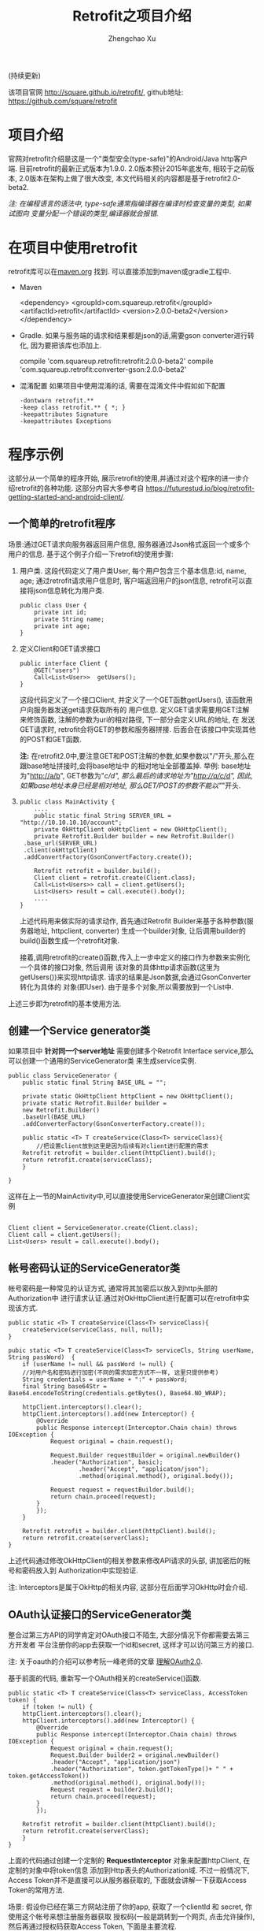 # Created 2016-08-16 Tue 16:18
#+OPTIONS: toc:t H:3
#+TITLE: Retrofit之项目介绍
#+AUTHOR: Zhengchao Xu
(持续更新)

该项目官网 [[http://square.github.io/retrofit/]], github地址: [[https://github.com/square/retrofit]]

* 项目介绍
官网对retrofit介绍是这是一个"类型安全(type-safe)"的Android/Java http客户端. 
目前retrofit的最新正式版本为1.9.0. 2.0版本预计2015年底发布, 相较于之前版本, 
2.0版本在架构上做了很大改变, 本文代码相关的内容都是基于retrofit2.0-beta2.

/注: 在编程语言的语法中, type-safe通常指编译器在编译时检查变量的类型, 如果试图向/
/变量分配一个错误的类型,编译器就会报错./

* 在项目中使用retrofit
retrofit库可以在[[http://search.maven.org/#search%7Cga%7C1%7Cretrofit][maven.org]] 找到. 可以直接添加到maven或gradle工程中.
- Maven
  #+BEGIN_EXAMPLE xml
  <dependency>
    <groupId>com.squareup.retrofit</groupId>
    <artifactId>retrofit</artifactId>
    <version>2.0.0-beta2</version>
  </dependency>
  #+END_EXAMPLE
- Gradle. 如果与服务端的请求和结果都是json的话,需要gson converter进行转化, 因为要把该库也添加上.
  #+BEGIN_EXAMPLE xml
  compile 'com.squareup.retrofit:retrofit:2.0.0-beta2'
  compile 'com.squareup.retrofit:converter-gson:2.0.0-beta2' 
  #+END_EXAMPLE
- 混淆配置
  如果项目中使用混淆的话, 需要在混淆文件中假如如下配置
  #+BEGIN_EXAMPLE 
  -dontwarn retrofit.**
  -keep class retrofit.** { *; }
  -keepattributes Signature
  -keepattributes Exceptions
  #+END_EXAMPLE
* 程序示例
这部分从一个简单的程序开始, 展示retrofit的使用,并通过对这个程序的进一步介绍retrofit的各种功能.
这部分内容大多参考自 [[https://futurestud.io/blog/retrofit-getting-started-and-android-client/]].
** 一个简单的retrofit程序
场景:通过GET请求向服务器返回用户信息, 服务器通过Json格式返回一个或多个用户的信息.
基于这个例子介绍一下retrofit的使用步骤:
1. 用户类. 这段代码定义了用户类User, 每个用户包含三个基本信息:id, name, age; 
   通过retrofit请求用户信息时, 客户端返回用户的json信息, retrofit可以直接将json信息转化为用户类.
   #+BEGIN_EXAMPLE
   public class User {
       private int id;
       private String name;
       private int age;
   }
   #+END_EXAMPLE
2. 定义Client和GET请求接口
   #+BEGIN_EXAMPLE
   public interface Client {
       @GET("users")
       Call<List<User>>  getUsers();
   }
   #+END_EXAMPLE
   这段代码定义了一个接口Client, 并定义了一个GET函数getUsers(), 该函数用户向服务器发送get请求获取所有的
   用户信息. 定义GET请求需要用GET注解来修饰函数, 注解的参数为uri的相对路径, 下一部分会定义URL的地址, 在
   发送GET请求时, retrofit会将GET的参数和服务器拼接.
   后面会在该接口中实现其他的POST和GET函数.

   *注:* 在retrofit2.0中,要注意GET和POST注解的参数,如果参数以"/"开头,那么在跟base地址拼接时,会将base地址中
   的相对地址全部覆盖掉. 举例: base地址为"[[http://a/b]]", GET参数为"/c/d", 那么最后的请求地址为"[[http://a/c/d]]",
   因此,如果base地址本身已经是相对地址, 那么GET/POST的参数不能以"/"开头.
3. <<主程序中实现get请求>>
   #+BEGIN_EXAMPLE 
   public class MainActivity {
       ....
       public static final String SERVER_URL = "http://10.10.10.10/account";
       private OkHttpClient okHttpClient = new OkHttpClient();
       private Retrofit.Builder builder = new Retrofit.Builder()
   	.base_url(SERVER_URL)
   	.client(okHttpClient)
   	.addConvertFactory(GsonConvertFactory.create());

       Retrofit retrofit = builder.build();
       Client client = retrofit.create(Client.class);
       Call<List<Users>> call = client.getUsers();
       List<Users> result = call.execute().body();
       ....
   }
   #+END_EXAMPLE
   上述代码用来做实际的请求动作, 首先通过Retrofit Builder来基于各种参数(服务器地址, httpclient, converter)
   生成一个builder对象, 让后调用builder的build()函数生成一个retrofit对象.

   接着,调用retrofit的create()函数,传入上一步中定义的接口作为参数来实例化一个具体的接口对象, 然后调用
   该对象的具体http请求函数(这里为getUsers())来实现http请求. 请求的结果是Json数据,会通过GsonConverter转化为具体的
   对象(即User). 由于是多个对象,所以需要放到一个List中.
上述三步即为retrofit的基本使用方法.
** 创建一个Service generator类
如果项目中 *针对同一个server地址* 需要创建多个Retrofit Interface service,那么可以创建一个通用的ServiceGenerator类
来生成service实例.

#+BEGIN_EXAMPLE
public class ServiceGenerator {
    public static final String BASE_URL = "";

    private static OkHttpClient httpClient = new OkHttpClient();
    private static Retrofit.Builder builder =
	new Retrofit.Builder()
	.baseUrl(BASE_URL)
	.addConverterFactory(GsonConverterFactory.create());

    public static <T> T createService(Class<T> serviceClass){
        //把设置client放到这里是因为后续有对client进行配置的需求
	Retrofit retrofit = builder.client(httpClient).build(); 
	return retrofit.create(serviceClass);
    }
				      
}
#+END_EXAMPLE

这样在上一节的MainActivity中,可以直接使用ServiceGenerator来创建Client实例

#+BEGIN_EXAMPLE

Client client = ServiceGenerator.create(Client.class);
Client call = client.getUsers();
List<Users> result = call.execute().body();
#+END_EXAMPLE
** 帐号密码认证的ServiceGenerator类
帐号密码是一种常见的认证方式, 通常将其加密后以放入到http头部的Authorization中
进行请求认证.通过对OkHttpClient进行配置可以在retrofit中实现该方式. 

#+BEGIN_EXAMPLE
public static <T> T createService(Class<T> serviceClass){
    createService(serviceClass, null, null);
}

pubic static <T> T createService(Class<T> serviceCls, String userName, String passWord)  {
    if (userName != null && passWord != null) {
	//对用户名和密码进行加密(不同的需求加密方式不一样, 这里只提供参考)
	String credentials = userName + ":" + passWord;
	final String base64Str = Base64.encodeToString(credentials.getBytes(), Base64.NO_WRAP);

	httpClient.interceptors().clear();
	httpClient.interceptors().add(new Interceptor() {
		@Override
		public Response intercept(Interceptor.Chain chain) throws IOException {
		    Request original = chain.request();

		    Request.Builder requestBuilder = original.newBuilder()
			.header("Authorization", basic);
                    .header("Accept", "applicaton/json");
                    .method(original.method(), original.body());

		    Request request = requestBuilder.build();
		    return chain.proceed(request);
		}
	    });
    }

    Retrofit retrofit = builder.client(httpClient).build();
    return retrofit.create(serverClass);
}
#+END_EXAMPLE

上述代码通过修改OkHttpClient的相关参数来修改API请求的头部, 讲加密后的帐号和密码放入到
Authorization中实现验证.

注: Interceptors是属于OkHttp的相关内容, 这部分在后面学习OkHttp时会介绍.

** OAuth认证接口的ServiceGenerator类
整合过第三方API的同学肯定对OAuth接口不陌生, 大部分情况下你都需要去第三方开发者
平台注册你的app去获取一个id和secret, 这样才可以访问第三方的接口.

注: 关于oauth的介绍可以参考阮一峰老师的文章 [[http://www.ruanyifeng.com/blog/2014/05/oauth_2_0.html][理解OAuth2.0]].

基于前面的代码, 重新写一个OAuth相关的createService()函数.
#+BEGIN_EXAMPLE
public static <T> T createService(Class<T> serviceClass, AccessToken token) {
    if (token != null) {
	httpClient.interceptors().clear();
	httpClient.interceptors().add(new Interceptor() {
		@Override
		public Response intercept(Interceptor.Chain chain) throws IOException {
		    Request original = chain.request();
		    Request.Builder builder2 = original.newBuilder()
			.header("Accept", "application/json")
			.header("Authorization", token.getTokenType()+ " " + token.getAccessToken())
			.method(original.method(), original.body());
		    Request request = builder2.build();
		    return chain.proceed(request);
		}
	    });

	Retrofit retrofit = builder.client(httpClient).build();
	return retrofit.create(serverClass);
    }
}
#+END_EXAMPLE

上面的代码通过创建一个定制的 *RequestInterceptor* 对象来配置httpClient, 在定制的对象中将token信息
添加到Http表头的Authorization域. 不过一般情况下, Access Token并不是直接可以从服务器获取的, 
下面就会讲解一下获取Access Token的常用方法. 

场景: 假设你已经在第三方网站注册了你的app, 获取了一个clientId 和 secret, 你使用这个帐号来想注册服务器获取
授权码(一般是跳转到一个网页, 点击允许操作), 然后再通过授权码获取Access Token, 下面是主要流程.

1. 获取授权码
   授权码的获取一般需要跳转到第三方api的一个相关的网页,网页中会询问用户是否允许用户
   app获取其在该网站的信息.如果用户点击允许, 第三方服务器就会生成一个授权码返回给用户.
   第一步先创建程序主界面:
   #+BEGIN_EXAMPLE
   public class LoginActivity extends Activity {
       //在第三方平台注册应用获取的clientId和secret
       private final String clientId = "your-client-id";
       private final String clientSecret = "your-client-secret";
       //获取跳转码后的跳转url, 在申请授权码时需要一并传给第三方服务器
       private final String redirectUri = "your://redirecturi";

       @Override
       protected void onCreate(Bundle savedInstanceState) {
           super.onCreate(savedInstanceState);
           setContentView(R.layout.activity_login);

           Button loginButton (Button) findViewById(R.id.loginbutton);
           loginButton.setOnClickListener(new View.OnClickListener() {
               @Override
               public void onClick(View v) {
                   Intent intent = new Intent(
                       Intent.ACTION_VIEW,
                       Uri.parse(ServiceGenerator.API_BASE_URL + "/login" + "?client_id=" + clientId + "&redirect_uri=" + redirectUri));
                   startActivity(intent);
               }
           });
       }
   }
   #+END_EXAMPLE

   上述代码定义了一个基本的Android界面, 界面只有一个按钮, 点击按钮会请求授权码(一般会跳转到一个授权界面).
   在请求中传入一个了回调地址, 如果用户授权一般第三方服务器带着授权码会跳到这个地址, 所以必须在请求授权码
   时传入回调地址. 这在Android中会表现发送回调Uri的广播,并将授权码通过intent传递出去.
   所以app中需要在注册一个可以接受该intent的界面,这里还是使用主界面. 在AndroidMainfest.xml中设置intent-filter
   #+BEGIN_EXAMPLE xml
   <activity  
       android:name="com.futurestudio.oauthexample.LoginActivity"
       android:label="@string/app_name"
       android:configChanges="keyboard|orientation|screenSize">
       <intent-filter>
           <action android:name="android.intent.action.VIEW" />
           <category android:name="android.intent.category.DEFAULT" />
           <category android:name="android.intent.category.BROWSABLE" />
           <data
               android:host="redirecturi"
               android:scheme="your" />
       </intent-filter>
   </activity>  
   #+END_EXAMPLE

   在onResume处理接受到的Intent.
   这里假设授权码在intent中传递并且key值为code(第三方平台的回调方式需要参考他们的文档).
   #+BEGIN_EXAMPLE
   @Override
   protected void onResume() {  
       super.onResume();

       Uri uri = getIntent().getData();
       if (uri != null && uri.toString().startsWith(redirectUri)) {
           String code = uri.getQueryParameter("code");
           if (code != null) {
               //处理授权码
           } else if (uri.getQueryParameter("error") != null) {
               //处理错误
           }
       }
   } 
   #+END_EXAMPLE

   好, 到此为止,我们就已经获取到了授权码,下一步就是通过授权码获取Access Token.
2. 获取Access Token
   上一步获取到授权码后, 就可以向第三方的Access Token服务器发送请求获取token. 我们可以写一个retrofit服务
   来实现这个功能. 
   #+BEGIN_EXAMPLE
      public interface LoginService {  
       @POST("/token")
       Call<AccessToken> getAccessToken(
               @Query("code") String code,
               @Query("grant_type") String grantType);
   }
   #+END_EXAMPLE

   这里的code就是上一步获取的授权码, grantType是授权类型. 然后用下面的代码加入到onResume获取成功的代码段中
   #+BEGIN_EXAMPLE
   if (code != null) {
            // get access token
            LoginService loginService = 
                ServiceGenerator.createService(LoginService.class, clientId, clientSecret);
            Call<AccessToken> call = loginService.getAccessToken(code, "authorization_code");
            AccessToken accessToken = call.execute().body();
   } 
   #+END_EXAMPLE

以上都是示例, 代码具体写法请参考相关第三方文档.

** 同步请求 vs 异步请求
Retrofit支持同步和异步请求, 不过Retrofit2的同步/异步架构功能与1有
很大不同, 具体请参考相关文档.
1. 同步请求
   直接调用execute()函数, 本文中的实例就是同步请求的例子.

   注意事项:
   - 不要在Android的主线程中调用execute(),有可能报错或导致ANR.
2. 异步请求
   异步请求的话调用enque()函数, 并向enque()传入一个Callback的参数.
   并需要要实现Callback的onSuccess和onFailure函数.
** 请求结果Response类
当调用execute()或enqueue()函数时, 会返回一个Reponse对象表示请求结果.
该请求结果包含了以下信息:
- 结果码: 调用code()函数获得
- 结果对象: 调用body()函数获得, 如[[主程序中实现get请求][示例]]所示.
- 头部: 调用headers
- 原始返回结果: 调用rawResponse()函数, 返回一个OkHttp的Response对象.
* Tips
1. 请求失败, body()返回值为null
